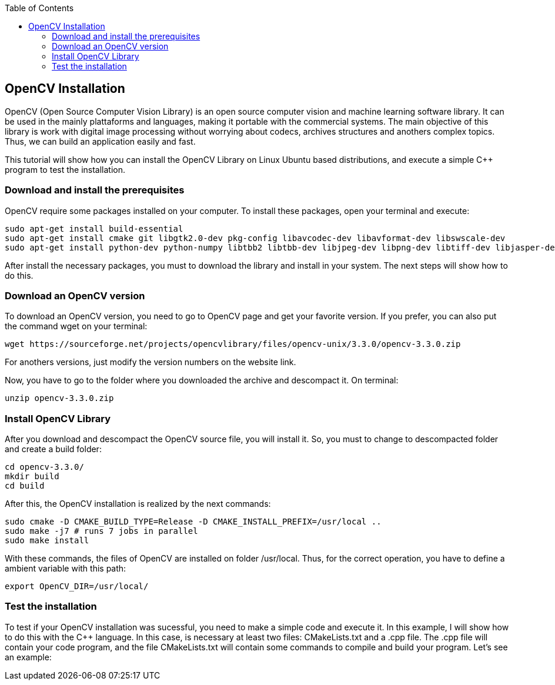 :toc: left
:stylesheet: ubuntu.css

== OpenCV Installation

OpenCV (Open Source Computer Vision Library) is an open source computer vision and machine learning software library. It can be used in the mainly plattaforms and languages, making it portable with the commercial systems. The main objective of this library is work with digital image processing without worrying about codecs, archives structures and anothers complex topics. Thus, we can build an application easily and fast.

This tutorial will show how you can install the OpenCV Library on Linux Ubuntu based distributions, and execute a simple C++ program to test the installation.

=== Download and install the prerequisites

OpenCV require some packages installed on your computer. To install these packages, open your terminal and execute:

[source, options="nowrap"]
----
sudo apt-get install build-essential
sudo apt-get install cmake git libgtk2.0-dev pkg-config libavcodec-dev libavformat-dev libswscale-dev
sudo apt-get install python-dev python-numpy libtbb2 libtbb-dev libjpeg-dev libpng-dev libtiff-dev libjasper-dev libdc1394-22-dev
----

After install the necessary packages, you must to download the library and install in your system. The next steps will show how to do this.

=== Download an OpenCV version

To download an OpenCV version, you need to go to OpenCV page and get your favorite version. If you prefer, you can also put the command wget on your terminal:

[source, options="nowrap"]
----
wget https://sourceforge.net/projects/opencvlibrary/files/opencv-unix/3.3.0/opencv-3.3.0.zip
----

For anothers versions, just modify the version numbers on the website link.

Now, you have to go to the folder where you downloaded the archive and descompact it. On terminal:

[source, options="nowrap"]
----
unzip opencv-3.3.0.zip
----


=== Install OpenCV Library

After you download and descompact the OpenCV source file, you will install it. So, you must to change to descompacted folder and create a build folder:

[source, options="nowrap"]
----
cd opencv-3.3.0/
mkdir build
cd build
----

After this, the OpenCV installation is realized by the next commands:

[source, options="nowrap"]
----
sudo cmake -D CMAKE_BUILD_TYPE=Release -D CMAKE_INSTALL_PREFIX=/usr/local ..
sudo make -j7 # runs 7 jobs in parallel
sudo make install
----

With these commands, the files of OpenCV are installed on folder /usr/local. Thus, for the correct operation, you have to define a ambient variable with this path:

[source, options="nowrap"]
----
export OpenCV_DIR=/usr/local/
----

=== Test the installation

To test if your OpenCV installation was sucessful, you need to make a simple code and execute it. In this example, I will show how to do this with the C++ language. In this case, is necessary at least two files: CMakeLists.txt and a .cpp file. The .cpp file will contain your code program, and the file CMakeLists.txt will contain some commands to compile and build your program. Let’s see an example:

